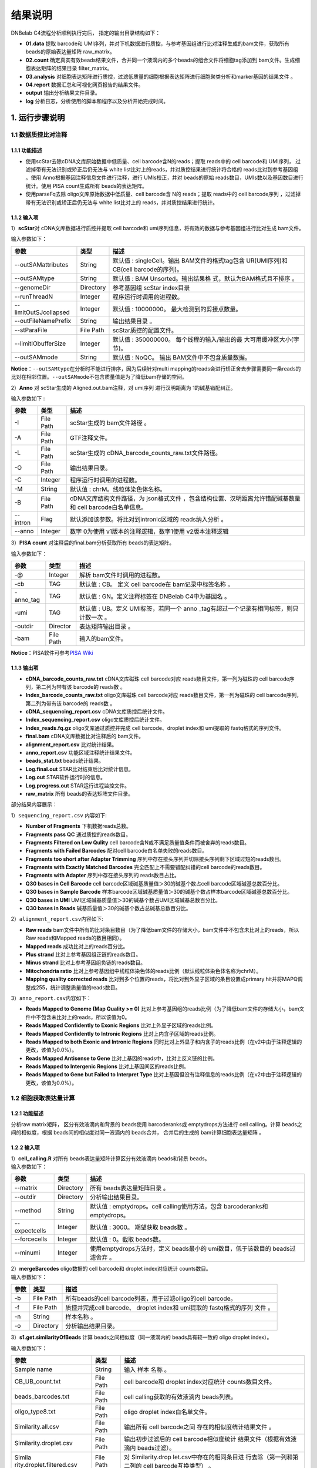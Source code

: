结果说明
========

DNBelab C4流程分析顺利执行完后， 指定的输出目录结构如下：

-  **01.data** 提取 barcode和
   UMI序列，并对下机数据进行质控，与参考基因组进行比对注释生成的bam文件，获取所有
   beads的原始表达量矩阵 raw_matrix。

-  **02.count**
   确定真实有效beads结果文件，合并同一个液滴内的多个beads的组合文件将细胞tag添加到
   bam文件。生成细胞表达矩阵的结果目录 filter_matrix。

-  **03.analysis**
   对细胞表达矩阵进行质控，过滤低质量的细胞根据表达矩阵进行细胞聚类分析和marker基因的结果文件
   。

-  **04.report** 数据汇总和可视化网页报告的结果文件。

-  **output** 输出分析结果文件目录。

-  **log** 分析日志，分析使用的脚本和程序以及分析开始完成时间。

.. _1-运行步骤说明:

1. 运行步骤说明
---------------

.. _11-数据质控比对注释:

1.1 数据质控比对注释
~~~~~~~~~~~~~~~~~~~~

.. _111-功能描述:

1.1.1 功能描述
^^^^^^^^^^^^^^

-  使用scStar去除cDNA文库原始数据中低质量、cell barcode含N的reads；提取
   reads中的 cell barcode和 UMI序列， 过滤掉带有无法识别或矫正后仍无法与
   white list比对上的reads，并对质控结果进行统计将合格的
   reads比对到参考基因组 。使用 Anno根据基因注释信息文件进行注释，进行
   UMIs校正，并对 beads的原始
   reads数目，UMIs数以及基因数目进行统计。使用 PISA count生成所有
   beads的表达矩阵。

-  使用parseFq去除 oligo文库原始数据中低质量、cell barcode含 N的
   reads；提取 reads中的 cell barcode序列
   ，过滤掉带有无法识别或矫正后仍无法与 white list比对上的
   reads，并对质控结果进行统计。

.. _112-输入项:

1.1.2 输入项
^^^^^^^^^^^^

1）\ **scStar**\ 对 cDNA文库数据进行质控并提取 cell barcode和
umi序列信息，将有效的数据与参考基因组进行比对生成 bam文件。

输入参数如下：

+-----------------------+-----------+---------------------------+
| 参数                  | 类型      | 描述                      |
+=======================+===========+===========================+
| --outSAMattributes    | String    | 默认值 : singleCell。输出 |
|                       |           | BAM文件的格式tag包含      |
|                       |           | UR(UMI序列)和 CB(cell     |
|                       |           | barcode的序列)。          |
+-----------------------+-----------+---------------------------+
| --outSAMtype          | String    | 默认值 : BAM              |
|                       |           | Unsorted。输出结果格      |
|                       |           | 式，默认为BAM格式且不排序 |
|                       |           | 。                        |
+-----------------------+-----------+---------------------------+
| --genomeDir           | Directory | 参考基因组 scStar         |
|                       |           | index目录                 |
+-----------------------+-----------+---------------------------+
| --runThreadN          | Integer   | 程序运行时调用的进程数。  |
+-----------------------+-----------+---------------------------+
| --limitOutSJcollapsed | Integer   | 默认值 :                  |
|                       |           | 10000000。                |
|                       |           | 最大检测到的剪接点数量。  |
+-----------------------+-----------+---------------------------+
| --outFileNamePrefix   | String    | 输出结果目录 。           |
+-----------------------+-----------+---------------------------+
| --stParaFile          | File Path | scStar质控的配置文件。    |
+-----------------------+-----------+---------------------------+
| --limitIObufferSize   | Integer   | 默认值 : 350000000。      |
|                       |           | 每个线程的输入/输出的最   |
|                       |           | 大可用缓冲区大小(字节)。  |
+-----------------------+-----------+---------------------------+
| --outSAMmode          | String    | 默认值 : NoQC。           |
|                       |           | 输出                      |
|                       |           | BAM文件中不包含质量数据。 |
+-----------------------+-----------+---------------------------+

**Notice**\ ：\ ``--outSAMtype``\ 在分析时不能进行排序，因为后续针对multi
mapping的reads会进行矫正舍去步骤需要同一条reads的比对在相邻位置。\ ``--outSAMmode``\ 不包含质量值是为了降低bam存储的空间。

2）\ **Anno** 对 scStar生成的 Aligned.out.bam注释，对 umi序列
进行汉明距离为 1的碱基错配纠正。

输入参数如下 :

+----------+-----------+---------------------------------------------+
| 参数     | 类型      | 描述                                        |
+==========+===========+=============================================+
| -I       | File Path | scStar生成的 bam文件路径 。                 |
+----------+-----------+---------------------------------------------+
| -A       | File Path | GTF注释文件。                               |
+----------+-----------+---------------------------------------------+
| -L       | File Path | scStar生成的                                |
|          |           | cDNA_barcode_counts_raw.txt文件路径。       |
+----------+-----------+---------------------------------------------+
| -O       | File Path | 输出结果目录。                              |
+----------+-----------+---------------------------------------------+
| -C       | Integer   | 程序运行时调用的进程数。                    |
+----------+-----------+---------------------------------------------+
| -M       | String    | 默认值 : chrM。线粒体染色体名称。           |
+----------+-----------+---------------------------------------------+
| -B       | File Path | cDNA文库结构文件路径，为                    |
|          |           | json格式文件                                |
|          |           | ，包含结构位置、汉明距离允许错配碱基数量和  |
|          |           | cell barcode白名单信息。                    |
+----------+-----------+---------------------------------------------+
| --intron | Flag      | 默认添加该参数。将比对到intronic区域的      |
|          |           | reads纳入分析 。                            |
+----------+-----------+---------------------------------------------+
| --anno   | Integer   | 数字 0为使用 v1版本的注释逻辑，数字1使用    |
|          |           | v2版本注释逻辑                              |
+----------+-----------+---------------------------------------------+

3）\ **PISA count** 对注释后的final.bam分析获取所有 beads的表达矩阵。

输入参数如下：

+-----------+-----------+--------------------------------------------+
| 参数      | 类型      | 描述                                       |
+===========+===========+============================================+
| -@        | Integer   | 解析 bam文件时调用的进程数。               |
+-----------+-----------+--------------------------------------------+
| -cb       | TAG       | 默认值 : CB。 定义 cell barcode在          |
|           |           | bam记录中标签名称 。                       |
+-----------+-----------+--------------------------------------------+
| -anno_tag | TAG       | 默认值 : GN。定义注释标签在 DNBelab        |
|           |           | C4中为基因名 。                            |
+-----------+-----------+--------------------------------------------+
| -umi      | TAG       | 默认值 : UB。定义 UMI标签，若同一个        |
|           |           | anno                                       |
|           |           | _tag有超过一个记录有相同标签，则只计数一次 |
|           |           | 。                                         |
+-----------+-----------+--------------------------------------------+
| -outdir   | Director  | 表达矩阵输出目录 。                        |
+-----------+-----------+--------------------------------------------+
| -bam      | File Path | 输入的bam文件。                            |
+-----------+-----------+--------------------------------------------+

**Notice**\ ：PISA软件可参考\ `PISA
Wiki <https://github.com/shiquan/PISA>`__

.. _113-输出项:

1.1.3 输出项
^^^^^^^^^^^^

-  **cDNA_barcode_counts_raw.txt** cDNA文库磁珠 cell barcode对应
   reads数目文件，第一列为磁珠的 cell barcode序列，第二列为带有该
   barcode的 reads数 。

-  **Index_barcode_counts_raw.txt** oligo文库磁珠 cell barcode对应
   reads数目文件，第一列为磁珠的 cell barcode序列，第二列为带有该
   barcode的 reads数 。

-  **cDNA_sequencing_report.csv** cDNA文库质控后统计文件。

-  **Index_sequencing_report.csv** oligo文库质控后统计文件。

-  **Index_reads.fq.gz** oligo文库通过质控并完成 cell barcode、droplet
   index和 umi提取的 fastq格式的序列文件。

-  **final.bam** cDNA文库数据比对注释后的 bam文件。

-  **alignment_report.csv** 比对统计结果。

-  **anno_report.csv** 功能区域注释统计结果文件。

-  **beads_stat.txt** beads统计结果。

-  **Log.final.out** STAR比对结束后比对统计信息。

-  **Log.out** STAR软件运行时的信息。

-  **Log.progress.out** STAR运行进程监控文件。

-  **raw_matrix** 所有 beads的表达矩阵文件目录。

部分结果内容展示：

1）\ ``sequencing_report.csv`` 内容如下:

-  **Number of Fragments** 下机数据reads总数。

-  **Fragments pass QC** 通过质控的reads数目。

-  **Fragments Filtered on Low Qulity** cell
   barcode含N或不满足质量值条件而被舍弃的reads数目。

-  **Fragments with Failed Barcodes** 配对cell
   barcode白名单失败的reads数目。

-  **Fragments too short after Adapter Trimming**
   序列中存在接头序列并切除接头序列剩下区域过短的reads数目。

-  **Fragments with Exactly Matched Barcodes**
   完全匹配上不需要错配纠错的cell barcode的reads数目。

-  **Fragments with Adapter** 序列中存在接头序列的 reads数目占比。

-  **Q30 bases in Cell Barcode** cell
   barcode区域碱基质量值＞30的碱基个数占cell barcode区域碱基总数百分比。

-  **Q30 bases in Sample Barcode**
   样本barcode区域碱基质量值＞30的碱基个数占样本barcode区域碱基总数百分比。

-  **Q30 bases in UMI**
   UMI区域碱基质量值＞30的碱基个数占UMI区域碱基总数百分比。

-  **Q30 bases in Reads** 碱基质量值＞30的碱基个数占总碱基总数百分比。

2）\ ``alignment_report.csv``\ 内容如下:

-  **Raw reads**
   bam文件中所有的比对条目数目（为了降低bam文件的存储大小，bam文件中不包含未比对上的reads，所以Raw
   reads和Mapped reads的数目相同）。

-  **Mapped reads** 成功比对上的reads百分比。

-  **Plus strand** 比对上参考基因组正链的reads数目。

-  **Minus strand** 比对上参考基因组负链的reads数目。

-  **Mitochondria ratio**
   比对上参考基因组中线粒体染色体的reads比例（默认线粒体染色体名称为chrM）。

-  **Mapping quality corrected reads**
   比对到多个位置的reads，将比对到外显子区域的条目设置成primary
   hit并将MAPQ调整成255，统计调整质量值的reads数目。

3）\ ``anno_report.csv``\ 内容如下：

-  **Reads Mapped to Genome (Map Quality >= 0)**
   比对上参考基因组的reads比例（为了降低bam文件的存储大小，bam文件中不包含未比对上的reads，所以该值为0。

-  **Reads Mapped Confidently to Exonic Regions**
   比对上外显子区域的reads比例。

-  **Reads Mapped Confidently to Intronic Regions**
   比对上内含子区域的reads比例。

-  **Reads Mapped to both Exonic and Intronic Regions**
   同时比对上外显子和内含子的reads比例（在v2中由于注释逻辑的更改，该值为0.0%）。

-  **Reads Mapped Antisense to Gene**
   比对上基因的reads中，比对上反义链的比例。

-  **Reads Mapped to Intergenic Regions** 比对上基因间区的reads比例。

-  **Reads Mapped to Gene but Failed to Interpret Type**
   比对上基因但没有注释信息的reads比例（在v2中由于注释逻辑的更改，该值为0.0%）。

.. _12-细胞获取表达量计算:

1.2 细胞获取表达量计算
~~~~~~~~~~~~~~~~~~~~~~

.. _121-功能描述:

1.2.1 功能描述
^^^^^^^^^^^^^^

分析raw matrix矩阵， 区分有效液滴内和背景的 beads使用 barcoderanks或
emptydrops方法进行 cell calling。计算 beads之间的相似度，根据
beads间的相似度对同一液滴内的 beads合并， 合并后的生成的
bam计算细胞表达量矩阵 。

.. _122-输入项:

1.2.2 输入项
^^^^^^^^^^^^

| 1）\ **cell_calling.R** 对所有 beads表达量矩阵计算区分有效液滴内
  beads和背景 beads。
| 输入参数如下：

+---------------+-----------+----------------------------------------+
| 参数          | 类型      | 描述                                   |
+===============+===========+========================================+
| --matrix      | Directory | 所有 beads表达量矩阵目录 。            |
+---------------+-----------+----------------------------------------+
| --outdir      | Directory | 分析输出结果目录。                     |
+---------------+-----------+----------------------------------------+
| --method      | String    | 默认值 : emptydrops。cell              |
|               |           | calling使用方法，包含 barcoderanks和   |
|               |           | emptydrops。                           |
+---------------+-----------+----------------------------------------+
| --expectcells | Integer   | 默认值 : 3000。 期望获取 beads数 。    |
+---------------+-----------+----------------------------------------+
| --forcecells  | Integer   | 默认值 : 0。截取 beads数。             |
+---------------+-----------+----------------------------------------+
| --minumi      | Integer   | 使用emptydrops方法时，定义 beads最小的 |
|               |           | umi数目，低于该数目的 beads过滤舍弃 。 |
+---------------+-----------+----------------------------------------+

| 2）\ **mergeBarcodes** oligo数据的 cell barcode和 droplet
  index对应统计 counts数目。
| 输入参数如下：

+------+-----------+-------------------------------------------------+
| 参数 | 类型      | 描述                                            |
+======+===========+=================================================+
| -b   | File Path | 所有beads的cell                                 |
|      |           | barcode列表，用于过滤olligo的cell barcode。     |
+------+-----------+-------------------------------------------------+
| -f   | File Path | 质控并完成cell barcode、 droplet index和        |
|      |           | umi提取的 fastq格式的序列 文件 。               |
+------+-----------+-------------------------------------------------+
| -n   | String    | 样本名称 。                                     |
+------+-----------+-------------------------------------------------+
| -o   | Directory | 分析输出结果目录。                              |
+------+-----------+-------------------------------------------------+

3）\ **s1.get.similarityOfBeads** 计算 beads之间相似度（同一液滴内的
beads具有较一致的 oligo droplet index）。

输入参数如下：

+---------------------------+-----------+---------------------------+
| 参数                      | 类型      | 描述                      |
+===========================+===========+===========================+
| Sample name               | String    | 输入 样本 名称 。         |
+---------------------------+-----------+---------------------------+
| CB_UB_count.txt           | File Path | cell barcode和 droplet    |
|                           |           | index对应统计             |
|                           |           | counts数目文件。          |
+---------------------------+-----------+---------------------------+
| beads_barcodes.txt        | File Path | cell                      |
|                           |           | calling获取的有效液滴内   |
|                           |           | beads列表。               |
+---------------------------+-----------+---------------------------+
| oligo_type8.txt           | File Path | oligo droplet             |
|                           |           | index白名单文件。         |
+---------------------------+-----------+---------------------------+
| Similarity.all.csv        | File Path | 输出所有 cell             |
|                           |           | barcode之间               |
|                           |           | 存在的相似度统计结果文件  |
|                           |           | 。                        |
+---------------------------+-----------+---------------------------+
| Similarity.droplet.csv    | File Path | 输出初步过滤后的 cell     |
|                           |           | barcode相似度统计         |
|                           |           | 结果文件（根据有效液滴内  |
|                           |           | beads过滤）。             |
+---------------------------+-----------+---------------------------+
| Simila                    | File Path | 对                        |
| rity.droplet.filtered.csv |           | Similarity.drop           |
|                           |           | let.csv中存在的相同条目进 |
|                           |           | 行去除（第一列和第二列的  |
|                           |           | cell barcode互换类型） 。 |
+---------------------------+-----------+---------------------------+
| -n                        | Integer   | 程序运行所调用的进程数 。 |
+---------------------------+-----------+---------------------------+

4）\ **combinedListOfBeads.py** 对相似度进行过滤并生成液滴内的
beads对应信息。

输入参数如下:

+----------------------+-----------+---------------------------+
| 参数                 | 类型      | 描述                      |
+======================+===========+===========================+
| --similarity_droplet | File Path | 初步过滤后的 cell         |
|                      |           | barcode相似度统           |
|                      |           | 计结果文件（根据真实有效  |
|                      |           | beads过滤）。             |
+----------------------+-----------+---------------------------+
| --beads_list         | File Path | cell                      |
|                      |           | calling获取的有效液滴内   |
|                      |           | beads列表。               |
+----------------------+-----------+---------------------------+
| --combined_list      | File Path | 液滴内的                  |
|                      |           | beads对应信息列表。       |
+----------------------+-----------+---------------------------+
| --simi_threshold     | Float     | 默认值 :                  |
|                      |           | 0.2。相似度过滤阈值。     |
+----------------------+-----------+---------------------------+

5）\ **tagAdd** 将细胞 tag信息存入 bam文件中

输入参数如下:

========== ========= ===========================================
参数       类型      描述
========== ========= ===========================================
-bam       File Path 输入final.bam文件。
-file      File Path 有效液滴内beads对应信息列表 。
-out       File Path 输出添加了细胞 tag信息后的 bam文件 。
-tag_check TAG       默认值 : CB:Z:。 beads的 cell barcode信息。
-tag_add   TAG       默认值 : DB:Z:。 添加细胞 tag信息。
-n         Integer   程序运行所调用的进程数 。
========== ========= ===========================================

.. _123-输出项:

1.2.3 输出项
^^^^^^^^^^^^

-  **beads_barcodes.txt** 有效液滴内 beads的 cell barcode信息文件。

-  **beads_barcodes_hex.txt** 有效液滴内 beads的十六进制 cell
   barcode信息文件。

-  **cutoff.csv** 按照 umi数量排序的 cell barcode和是否为有效液滴内
   beads。

-  **beads_barcode_all.txt** 所有 beads的 cell barcode信息。

-  **CB_UB_count.txt** oligo的 cell barcode和 droplet index组合
   count统计表，统计每个磁珠 cell barcode捕获到的 droplet
   index序列的UMIs数目。第一列表示 droplet index UMI数量，第二列是
   droplet index序列，第三列是磁珠 cell barcode序列。

-  **Similarity.all.csv** 所有beads之间存在的相似度统计结果文件。

-  **Similarity.droplet.csv** 初步过滤后的 cell
   barcode相似度统计结果文件有效液滴内 beads过滤）。

-  **Similarity.droplet.filtered.csv** 对
   Similarity.droplet.csv中存在的相同条目进行去除（第一列和第二列的 cell
   barcode互换类型）。

-  **combined_list.txt** 在同一液滴中的 beads的 cell
   barcode组合的文件。第一列磁珠 cell barcode，第二列为 cell ID。

-  **barcodeTranslate_hex.txt** barcodeTranslate.txt中 beads的 cell
   barcode为十六进制 。

-  **barcodeTranslate.txt** 在同一 液滴 中的 beads的 cell barcode组合
   的文件。第一列磁珠 beads barcode，第二列为 cell
   ID。（v2版本中与combined_list.txt相同）

-  **cellNumber_merge.png** 每个 cell含有 beads数量统计结果条形图
   png格式图片。

-  **cellNumber_merge.pdf** 每个 cell含有 beads数量统计结果条形图
   pdf格式图片。

-  **filter_matrix** 细胞表达量矩阵目录。

-  **cellCount_report.csv** 细胞统计信息文件。

-  **anno_decon_sorted.bam** 排序后的 anno_decon.bam（将合并后的细胞tag信息存入 bam文件 ）文件。

-  **cell_count_detail.xls** 每个细胞中基因、umi的组合测序 reads的数量。

-  **saturation.xls** 不同fraction饱和度分析结果 文件。

部分结果内容展示：

1）\ ``cellCount_report.csv`` 内容如下:

-  **Fraction Reads in Cells**
   位于有效液滴内beads且比对上转录本的reads和所有比对上转录本的reads的比值。

-  **Estimated Number of Cells** 鉴定的细胞数量。

-  **Total Reads Number of Cells** 所有比对上细胞的reads数量。

-  **Mean reads per cell** 每个细胞中平均的reads数量。

-  **Mean UMI counts per cell** 每个细胞中平均的umi数量。

-  **Median UMI Counts per Cell** 细胞中umi数量的中位数。

-  **Total Genes Detected** 统计所有比对上的基因数量。

-  **Mean Genes per Cell** 每个细胞中平均的基因数量。

-  **Median Genes per Cell** 细胞中基因数量的中位数。

.. _13-质控聚类:

1.3 质控聚类
~~~~~~~~~~~~

.. _131-功能描述:

1.3.1 功能描述
^^^^^^^^^^^^^^

对细胞表达矩阵进行质控过滤双胞，低质量的细胞 。
降维聚类区分不同细胞群体以及输出候选的各细胞群标记基因，对细胞群体注释。

.. _132-输入项:

1.3.2 输入项
^^^^^^^^^^^^

1）\ **QC_analysis.R** 对细胞表达矩阵进行过滤。

输入参数如下:

+------+-----------+-------------------------------------------------+
| 参数 | 类型      | 描述                                            |
+======+===========+=================================================+
| -I   | Directory | 细胞表达矩阵文件目录 。                         |
+------+-----------+-------------------------------------------------+
| -D   | Integer   | 默认值 : 20。 DoubletFinder预测双胞的           |
|      |           | PCs参数显著的主成分的数量。                     |
+------+-----------+-------------------------------------------------+
| -P   | Float     | 默认值 : 0.05。预测双胞比例。                   |
+------+-----------+-------------------------------------------------+
| -M   | String    | 默认值 : auto。                                 |
|      |           | 线粒体基因列表文件，auto表示选择基因名前缀为    |
|      |           | mt或 MT的基因作为线粒体基因。                   |
+------+-----------+-------------------------------------------------+
| -MP  | Integer   | 默认值 : 15。 过滤线粒体基因比例 。             |
+------+-----------+-------------------------------------------------+
| -F   | Integer   | 默认值 : 200。 细胞含有的基因数目的最小值 。    |
+------+-----------+-------------------------------------------------+
| -B   | String    | 样本名称 。                                     |
+------+-----------+-------------------------------------------------+
| -O   | Director  | 输出文件路径。                                  |
+------+-----------+-------------------------------------------------+

2）\ **Cluster_analysis.R**
降维聚类区分不同细胞群体以及输出候选的各细胞群标记基因 。

输入参数如下:

+------+-----------+-------------------------------------------------+
| 参数 | 类型      | 描述                                            |
+======+===========+=================================================+
| -I   | Directory | QC分析结果目录。                                |
+------+-----------+-------------------------------------------------+
| -D   | Integer   | 默认值 : 20。用于                               |
|      |           | PCA降维后的降维聚类使用的显著主成分的数量。     |
+------+-----------+-------------------------------------------------+
| -PC  | Float     | 默认值 : 50。用于 PCA降维的主成分的数量。       |
+------+-----------+-------------------------------------------------+
| -RES | Float     | 默认值 : 0.5。                                  |
|      |           | 细胞聚类分辨率。该参数设置下游                  |
|      |           | 聚类的细胞群体数量，增加该值能得到更多的分群。  |
+------+-----------+-------------------------------------------------+
| -O   | Director  | 输出文件路径。                                  |
+------+-----------+-------------------------------------------------+
| -SP  | String    | 输入样本物种名称。只有 Human和                  |
|      |           | Mouse可以进行细胞群体注释分析。                 |
+------+-----------+-------------------------------------------------+

.. _132-输出项:

1.3.2 输出项
^^^^^^^^^^^^

1）过滤输出文件位于输出目录下的\ **QC**\ 目录内。

-  **raw_QCplot.png**
   所有细胞的基因、UMIs数目和线粒体比例小提琴图。如果未识别到线粒体基因将没有线粒体比例小提琴图。

-  **filter_QCplot.png**
   过滤后细胞的基因、UMIs数目和线粒体比例小提琴图。如果未识别到线粒体基因将没有线粒体比例小提琴图。

-  **doublets_info.txt**
   双胞统计结果文件。第一列为细胞名称，最后一列为是否鉴定为双胞。

-  **QCobject.RDS** rds格式的文件用于存储 QC的结果用于后续降维聚类分析。

2）降维聚类 输出文件位于输出目录下的 **Clustering**\ 目录内。

-  **clustering_plot.png** 细胞聚类结果的 UMAP展示图片。

-  **cluster.csv** 记录每个细胞
   meta数据的表格文件（包括群体、umap坐标、umi数量、基因数量和预测的细胞类型）。

-  **cluster_cell.stat** 细胞聚类的结果及每 个类群的细胞数目统计。

-  **marker.csv** 所有
   marker基因的表格文件第一列为基因名，第二列为群体、第三列矫正后的
   p_value，第四列为
   p_value，第五列为该基因在该群体与其他群体之间的差异倍数，第六列
   pct.1为在当前 cluster细胞中检测到该基因表达的细胞比例，第七列
   pct.2为在其它 cluster细胞中检测到该基因表达的细胞比例。

-  **cell_report.csv** 用于降维聚类的细胞个数统计。

-  **cluster_annotation.png** 细胞聚类且注释后的UMAP展示图片。

-  **clustering_annotation_object.RDS**
   rds格式的文件用于存储降维聚类注释的结果用于后续复现该分析结果。

.. _14-报告生成:

1.4 报告生成
~~~~~~~~~~~~

.. _141-功能描述:

1.4.1 功能描述
^^^^^^^^^^^^^^

对前三个步骤的分析结果进行整理整合，生成 html格式的分析报告。

.. _142-输出项:

1.4.2 输出项
^^^^^^^^^^^^

-  **scRNA_report.html** 网页分析报告。

-  **anno_decon_sorted.bam** 排序后的
   anno_decon.bam文件，可用于后续分析。

-  **anno_decon_sorted.bam.bai** 排序后的 anno_decon.bam文件的 bai文件。

-  **attachment** 目录内包括细胞过滤的结果 QC和降维聚类的结果
   Clustering。如果分析包含 intronic reads，目录内会增加 exonic区域的
   reads的表达量矩阵 splice_matrix以及用于 RNA velocity分析的表达量矩阵
   RNAvelocity_matrix。

-  **filter_feature.h5ad** h5ad格式的细胞表达量矩阵。

-  **filter_matrix** 细胞表达量矩阵。

-  **metrics_summary.xls** 部分参数的结果统计。

-  **raw_matrix** 所有beads的表达量矩阵。

.. _2-结果报告说明:

2. 结果报告说明
---------------

网页报告由\ **SUMMARY**\ 和 **ANALYSIS**\ 组成，可点击切换。

**SUMMARY**\ 包括 **Sample information**\ 、 **Beads to cells**\ 、
**Summary**\ 、 **Sequencing**\ 和 **Mapping & Annotation**\ 五部分。

.. _21-sample-information:

2.1 Sample information
~~~~~~~~~~~~~~~~~~~~~~

-  **Estimated number of cell** 细胞数目

-  **Median UMI counts per cell** 细胞UMIs中位数

-  **Median genes per cell** 细胞基因中位数

-  **Mean reads per cell** 细胞平均reads数

.. _22-beads-to-cells:

2.2 Beads to cells
~~~~~~~~~~~~~~~~~~
.. figure:: https://s2.loli.net/2022/09/27/aIsnpq9HQE3XKWL.png
   :align: center
   :width: 50%

-  左图展示了 beads的 UMIs数目分布
   ,并推测出存在细胞的液滴内的磁珠深蓝色区域）、低UMIs和背景磁珠混合区域（浅蓝色渐变区域）、背景磁珠（位于空液滴的磁珠，灰色区灰色区域）。来自同一细胞的不同
   mRNA会带有相同的磁珠条形码序列和随机的
   UMI序列，但由于建库过程中存在的凋亡损伤细胞所释放到背景环境中的
   mRNA会混入反 应体系中，所以空液滴内磁珠也会捕获到环境中的 mRNA。

-  右图展示了每个有效液滴中包含的磁珠数目统计。

.. _23-summary:

2.3 Summary
~~~~~~~~~~~

.. figure:: https://s2.loli.net/2022/09/27/3vSYEadXxWqo7Tm.png
   :align: center
   :width: 50%

-  **Sample name** 样本名称

-  **Species** 样本物种名称

-  **Estimated number of cell** 鉴定到细胞数目

-  **Mean reads per cell** 细胞平均reads数目

-  **Mean UMI count per cell** 细胞平均UMI数目

-  **Median UMI counts per cell** 细胞UMI中位数

-  **Total genes detected** 检测到的总基因种类数目

-  **Mean genes per cell** 细胞平均基因数目

-  **Median genes per cell** 细胞基因中位数

-  **Fraction Reads in cells**
   比对到转录本上的reads位于有效液滴内beads的比例

-  **Sequencing saturation** 测序饱和度

-  **Number of cells used for clustering** 质控后用于聚类分析的细胞数目

.. _24-sequencing:

2.4 Sequencing
~~~~~~~~~~~~~~

.. figure:: https://s2.loli.net/2022/09/27/XTiRYeLK4ozQyFE.png
   :align: center
   :width: 50%

-  **Number of reads** 下机数据reads总数。

-  **Reads pass QC** 通过质控的reads数目。

-  **Reads with exactly matched barcodes**
   完全匹配上不需要错配纠错的cell barcode的reads数目。

-  **Reads with failed barcodes** 配对cell
   barcode白名单失败的reads数目。

-  **Reads filtered on low quality** cell
   barcode含N或不满足质量值条件而被舍弃的reads数目。

-  **Q30 bases in Cell Barcode** cell
   barcode区域碱基质量值＞30的碱基个数占cell barcode区域碱基总数百分比。

-  **Q30 bases in UMI**
   UMI区域碱基质量值＞30的碱基个数占UMI区域碱基总数百分比。

-  **Q30 bases in reads**
   序列碱基质量值＞30的碱基个数占总碱基总数百分比。

.. _25-mapping--annotation:

2.5 Mapping & Annotation
~~~~~~~~~~~~~~~~~~~~~~~~

.. figure:: https://s2.loli.net/2022/09/27/DkwT3hWPaxcmfHd.png
   :align: center
   :width: 50%

-  **Reads pass QC** 通过质控的 reads数目。

-  **Mapped reads** 比对上参考基因组的reads数目。

-  **Plus strand** 比对上参考基因组正链的reads数目。

-  **Minus strand** 比对上参考基因组负链的reads数目。

-  **Mitochondria ratio**
   比对上参考基因组中线粒体染色体的reads比例（默认线粒体染色体名称为chrM）。

-  **Mapping quality corrected reads**
   比对到多个位置的reads，将比对到外显子区域的条目设置成primary
   hit并将MAPQ调整成255，统计调整质量值的reads数目。

-  **Reads Mapped to Genome (Map Quality >= 0)**
   比对上参考基因组的reads比例。

-  **Reads mapped to exonic regions** 比对上外显子区域的reads比例。

-  **Reads mapped to intronic regions** 比对上内含子区域的reads比例。

-  **Reads mapped antisense to gene**
   比对上基因的reads中，比对上反义链的比例。

-  **Reads mapped to intergenic regions** 比对上基因间区的reads比例。

-  **Include introns**
   分析中是否包含比对到内含子区域的reads用于表达量计算。

**ANALYSIS包括 Cluster、 Marker、 Cell Annotation和 Saturation。**

.. _26-cluster:

2.6 Cluster
~~~~~~~~~~~

.. figure:: https://s2.loli.net/2022/09/27/1e7u4WECF9jcr5x.png
   :align: center
   :width: 50%

-  左边UMAP图展示的是通过
   lovain算法对每个细胞进行聚类，聚为同一类的细胞具有相似的表达谱。每个点代表一个细胞，并按照不同的细胞类别予以着色。

-  右边UMAP图 展示的是每个细胞的中 UMI数分布。利用
   UMAP算法处理得到二维横纵坐标，每个点代表一个细胞，并按照
   UMI数不同予以着色。

.. _27-marker:

2.7 Marker
~~~~~~~~~~

.. figure:: https://s2.loli.net/2022/09/27/M5ia64oUk1GyPOx.png
   :align: center
   :width: 50%

显示了每个细胞类别中差异表达基因。每个基因在每个簇与其余样品之间进行差异表达测试。
P-val值是表达差异的统计显著性的量度， P-val值越小，与理论相似程度越高。
p_val_adj是基于 bonferroni校正，使用数据集中的所有基因进行调整后的 p值。
avg_log2FC是指一个簇中某基因表达与其他细胞中平均表达比例的对数值。
pct.1在当前 cluster细胞中检测到该基因表达的细胞比例 pct.2 是在其它
cluster细胞中检测到该基因表达的细胞比例 。

.. _28-cell-annotation:

2.8 Cell Annotation
~~~~~~~~~~~~~~~~~~~

.. figure:: https://s2.loli.net/2022/09/27/3tGPLuOfQYpHNqa.png
   :align: center
   :width: 50%

基于R包 **scHCL**\ (注释物种为人 )和 **scMCA**\ (注释物种为小鼠
)的自动注释结果。只有当物种为 **Human**\ 和
**Mouse**\ 时会得到该注释结果，其他物种时报告显示\ *There is no such
species reference for annnotation.*\ 。

.. _29-saturation:

2.9 Saturation
~~~~~~~~~~~~~~

.. figure:: https://s2.loli.net/2022/09/27/DIZ681Sa7RiljMn.png
   :align: center
   :width: 50%

-  左边曲线图展示了不同比例采样测序深度的测序饱和度指标。
   测序饱和度受测序深度和文库复杂性的影响 ，当所有
   mRNA转录本都已测序时，它接近 1.0 (100%)。
   曲线末端接近平滑状态说明测序达到饱和，因为继续增加测序量，检测到的转录本也不会有特别大的变化
   。

-  右边曲线图展示了不同比例 采样测序深度的每个细胞的基因中位数 。
   曲线末端接近平滑状态说明测序达到饱和，因为继续增加测序量，每个细胞检测到的基因数也不会有特别大的变化
   。
